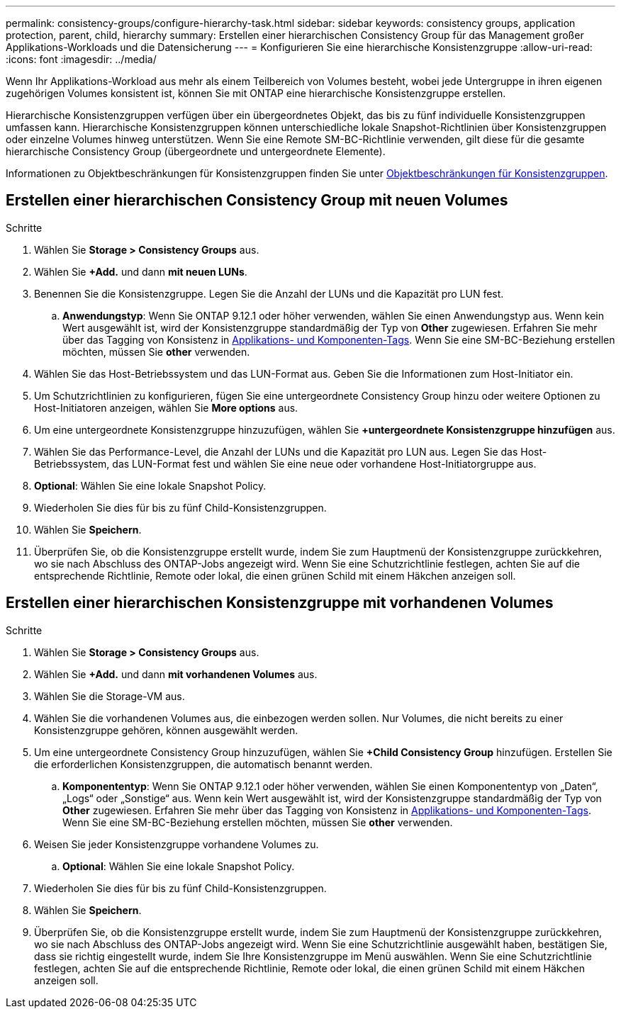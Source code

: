 ---
permalink: consistency-groups/configure-hierarchy-task.html 
sidebar: sidebar 
keywords: consistency groups, application protection, parent, child, hierarchy 
summary: Erstellen einer hierarchischen Consistency Group für das Management großer Applikations-Workloads und die Datensicherung 
---
= Konfigurieren Sie eine hierarchische Konsistenzgruppe
:allow-uri-read: 
:icons: font
:imagesdir: ../media/


[role="lead"]
Wenn Ihr Applikations-Workload aus mehr als einem Teilbereich von Volumes besteht, wobei jede Untergruppe in ihren eigenen zugehörigen Volumes konsistent ist, können Sie mit ONTAP eine hierarchische Konsistenzgruppe erstellen.

Hierarchische Konsistenzgruppen verfügen über ein übergeordnetes Objekt, das bis zu fünf individuelle Konsistenzgruppen umfassen kann. Hierarchische Konsistenzgruppen können unterschiedliche lokale Snapshot-Richtlinien über Konsistenzgruppen oder einzelne Volumes hinweg unterstützen. Wenn Sie eine Remote SM-BC-Richtlinie verwenden, gilt diese für die gesamte hierarchische Consistency Group (übergeordnete und untergeordnete Elemente).

Informationen zu Objektbeschränkungen für Konsistenzgruppen finden Sie unter xref:index.html#consistency-group-object-limits[Objektbeschränkungen für Konsistenzgruppen].



== Erstellen einer hierarchischen Consistency Group mit neuen Volumes

.Schritte
. Wählen Sie *Storage > Consistency Groups* aus.
. Wählen Sie *+Add.* und dann *mit neuen LUNs*.
. Benennen Sie die Konsistenzgruppe. Legen Sie die Anzahl der LUNs und die Kapazität pro LUN fest.
+
.. **Anwendungstyp**: Wenn Sie ONTAP 9.12.1 oder höher verwenden, wählen Sie einen Anwendungstyp aus. Wenn kein Wert ausgewählt ist, wird der Konsistenzgruppe standardmäßig der Typ von **Other** zugewiesen. Erfahren Sie mehr über das Tagging von Konsistenz in xref:index.html#application-and-component-tags[Applikations- und Komponenten-Tags]. Wenn Sie eine SM-BC-Beziehung erstellen möchten, müssen Sie *other* verwenden.


. Wählen Sie das Host-Betriebssystem und das LUN-Format aus. Geben Sie die Informationen zum Host-Initiator ein.
. Um Schutzrichtlinien zu konfigurieren, fügen Sie eine untergeordnete Consistency Group hinzu oder weitere Optionen zu Host-Initiatoren anzeigen, wählen Sie *More options* aus.
. Um eine untergeordnete Konsistenzgruppe hinzuzufügen, wählen Sie *+untergeordnete Konsistenzgruppe hinzufügen* aus.
. Wählen Sie das Performance-Level, die Anzahl der LUNs und die Kapazität pro LUN aus. Legen Sie das Host-Betriebssystem, das LUN-Format fest und wählen Sie eine neue oder vorhandene Host-Initiatorgruppe aus.
. *Optional*: Wählen Sie eine lokale Snapshot Policy.
. Wiederholen Sie dies für bis zu fünf Child-Konsistenzgruppen.
. Wählen Sie *Speichern*.
. Überprüfen Sie, ob die Konsistenzgruppe erstellt wurde, indem Sie zum Hauptmenü der Konsistenzgruppe zurückkehren, wo sie nach Abschluss des ONTAP-Jobs angezeigt wird. Wenn Sie eine Schutzrichtlinie festlegen, achten Sie auf die entsprechende Richtlinie, Remote oder lokal, die einen grünen Schild mit einem Häkchen anzeigen soll.




== Erstellen einer hierarchischen Konsistenzgruppe mit vorhandenen Volumes

.Schritte
. Wählen Sie *Storage > Consistency Groups* aus.
. Wählen Sie *+Add.* und dann *mit vorhandenen Volumes* aus.
. Wählen Sie die Storage-VM aus.
. Wählen Sie die vorhandenen Volumes aus, die einbezogen werden sollen. Nur Volumes, die nicht bereits zu einer Konsistenzgruppe gehören, können ausgewählt werden.
. Um eine untergeordnete Consistency Group hinzuzufügen, wählen Sie *+Child Consistency Group* hinzufügen. Erstellen Sie die erforderlichen Konsistenzgruppen, die automatisch benannt werden.
+
.. **Komponententyp**: Wenn Sie ONTAP 9.12.1 oder höher verwenden, wählen Sie einen Komponententyp von „Daten“, „Logs“ oder „Sonstige“ aus. Wenn kein Wert ausgewählt ist, wird der Konsistenzgruppe standardmäßig der Typ von **Other** zugewiesen. Erfahren Sie mehr über das Tagging von Konsistenz in xref:index.html#application-and-component-tags[Applikations- und Komponenten-Tags]. Wenn Sie eine SM-BC-Beziehung erstellen möchten, müssen Sie *other* verwenden.


. Weisen Sie jeder Konsistenzgruppe vorhandene Volumes zu.
+
.. *Optional*: Wählen Sie eine lokale Snapshot Policy.


. Wiederholen Sie dies für bis zu fünf Child-Konsistenzgruppen.
. Wählen Sie *Speichern*.
. Überprüfen Sie, ob die Konsistenzgruppe erstellt wurde, indem Sie zum Hauptmenü der Konsistenzgruppe zurückkehren, wo sie nach Abschluss des ONTAP-Jobs angezeigt wird. Wenn Sie eine Schutzrichtlinie ausgewählt haben, bestätigen Sie, dass sie richtig eingestellt wurde, indem Sie Ihre Konsistenzgruppe im Menü auswählen. Wenn Sie eine Schutzrichtlinie festlegen, achten Sie auf die entsprechende Richtlinie, Remote oder lokal, die einen grünen Schild mit einem Häkchen anzeigen soll.

